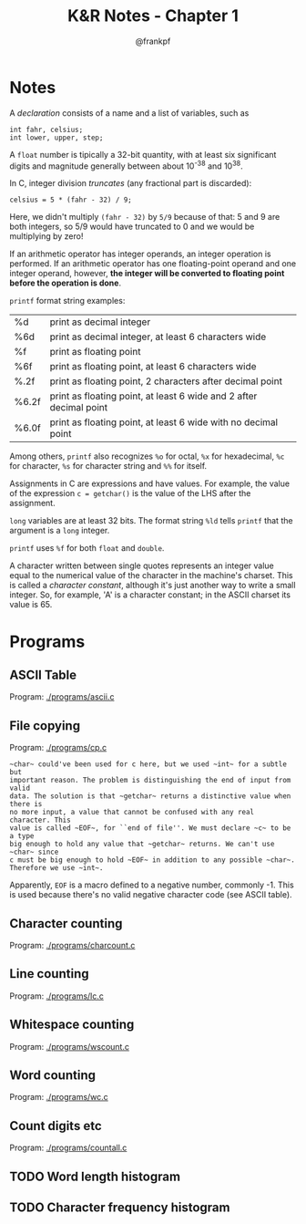 #+TITLE: K&R Notes - Chapter 1
#+AUTHOR: @frankpf

* Notes
A /declaration/ consists of a name and a list of variables, such as
: int fahr, celsius;
: int lower, upper, step;

A ~float~ number is tipically a 32-bit quantity, with at least six significant
digits and magnitude generally between about 10^-38 and 10^38.

In C, integer division /truncates/ (any fractional part is discarded):
: celsius = 5 * (fahr - 32) / 9;
Here, we didn't multiply ~(fahr - 32)~ by ~5/9~ because of that: 5 and 9 are
both integers, so 5/9 would have truncated to 0 and we would be multiplying by
zero!

If an arithmetic operator has integer operands, an integer operation is
performed. If an arithmetic operator has one floating-point operand and one
integer operand, however, *the integer will be converted to floating point before
the operation is done*. 

~printf~ format string examples:
| %d    | print as decimal integer                                           |
| %6d   | print as decimal integer, at least 6 characters wide               |
| %f    | print as floating point                                            |
| %6f   | print as floating point, at least 6 characters wide                |
| %.2f  | print as floating point, 2 characters after decimal point          |
| %6.2f | print as floating point, at least 6 wide and 2 after decimal point |
| %6.0f | print as floating point, at least 6 wide with no decimal point     |
Among others, ~printf~ also recognizes ~%o~ for octal, ~%x~ for hexadecimal,
~%c~ for character, ~%s~ for character string and ~%%~ for itself.

Assignments in C are expressions and have values. For example, the value of the
expression
~c = getchar()~
is the value of the LHS after the assignment.

~long~ variables are at least 32 bits. The format string ~%ld~ tells ~printf~
that the argument is a ~long~ integer.

~printf~ uses ~%f~ for both ~float~ and ~double~.

A character written between single quotes represents an integer value equal to
the numerical value of the character in the machine's charset. This is called a
/character constant/, although it's just another way to write a small integer.
So, for example, 'A' is a character constant; in the ASCII charset its value is 65.


* Programs
** ASCII Table
Program: [[./programs/ascii.c]]
** File copying
Program: [[./programs/cp.c]]

: ~char~ could've been used for c here, but we used ~int~ for a subtle but
: important reason. The problem is distinguishing the end of input from valid
: data. The solution is that ~getchar~ returns a distinctive value when there is
: no more input, a value that cannot be confused with any real character. This
: value is called ~EOF~, for ``end of file''. We must declare ~c~ to be a type
: big enough to hold any value that ~getchar~ returns. We can't use ~char~ since
: c must be big enough to hold ~EOF~ in addition to any possible ~char~.
: Therefore we use ~int~.

Apparently, ~EOF~ is a macro defined to a negative number, commonly -1. This is
used because there's no valid negative character code (see ASCII table).


** Character counting
Program: [[./programs/charcount.c]]
** Line counting
Program: [[./programs/lc.c]]
** Whitespace counting
Program: [[./programs/wscount.c]]
** Word counting
Program: [[./programs/wc.c]]
** Count digits etc
Program: [[./programs/countall.c]]
** TODO Word length histogram
** TODO Character frequency histogram
